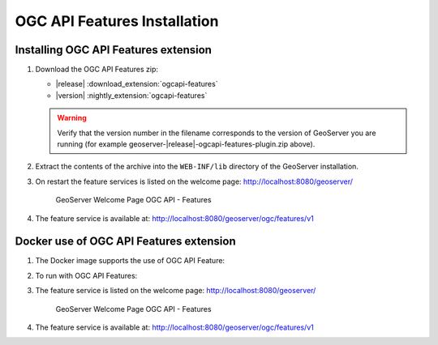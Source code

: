 OGC API Features Installation
-----------------------------

Installing OGC API Features extension
'''''''''''''''''''''''''''''''''''''

#. Download the OGC API Features zip:

   * |release| :download_extension:`ogcapi-features`
   * |version| :nightly_extension:`ogcapi-features`
   
   .. warning:: Verify that the version number in the filename corresponds to the version of GeoServer you are running (for example geoserver-|release|-ogcapi-features-plugin.zip above).

#. Extract the contents of the archive into the ``WEB-INF/lib`` directory of the GeoServer installation.

#. On restart the feature services is listed on the welcome page: http://localhost:8080/geoserver/

   .. figure:: img/welcome-ogc-api-features.png
     
      GeoServer Welcome Page OGC API - Features

#. The feature service is available at: http://localhost:8080/geoserver/ogc/features/v1

Docker use of OGC API Features extension
''''''''''''''''''''''''''''''''''''''''

#. The Docker image supports the use of OGC API Feature:

   .. only:: not snapshot
   
      .. parsed-literal::

         docker pull docker.osgeo.org/geoserver:|release|

   .. only:: snapshot
   
      .. parsed-literal::
   
         docker pull docker.osgeo.org/geoserver:|version|.x

#. To run with OGC API Features:

   .. only:: not snapshot
   
      .. parsed-literal::
      
         docker run -it -p8080:8080 \\
           --env INSTALL_EXTENSIONS=true \\
           --env STABLE_EXTENSIONS="ogcapi-features" \\
           docker.osgeo.org/geoserver:|release|
   
   .. only:: snapshot
   
      .. parsed-literal::
   
         docker run -it -p8080:8080 \\
           --env INSTALL_EXTENSIONS=true \\
           --env STABLE_EXTENSIONS="ogcapi-features" \\
           docker.osgeo.org/geoserver:|version|.x

#. The feature service is listed on the welcome page: http://localhost:8080/geoserver/

   .. figure:: img/welcome-ogc-api-features.png
     
      GeoServer Welcome Page OGC API - Features

#. The feature service is available at: http://localhost:8080/geoserver/ogc/features/v1